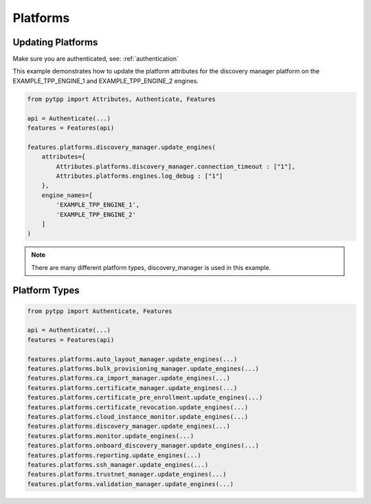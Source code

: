 .. _platforms:

Platforms
=========

Updating Platforms
------------------
Make sure you are authenticated, see: :ref:`authentication`

This example demonstrates how to update the platform attributes for the discovery manager platform on the EXAMPLE_TPP_ENGINE_1 and EXAMPLE_TPP_ENGINE_2 engines.

.. code-block:: python

    from pytpp import Attributes, Authenticate, Features

    api = Authenticate(...)
    features = Features(api)

    features.platforms.discovery_manager.update_engines(
        attributes={
            Attributes.platforms.discovery_manager.connection_timeout : ["1"],
            Attributes.platforms.engines.log_debug : ["1"]
        },
        engine_names=[
            'EXAMPLE_TPP_ENGINE_1',
            'EXAMPLE_TPP_ENGINE_2'
        ]
    )

.. note::
    There are many different platform types, discovery_manager is used in this example.

Platform Types
--------------

.. code-block:: python

    from pytpp import Authenticate, Features

    api = Authenticate(...)
    features = Features(api)

    features.platforms.auto_layout_manager.update_engines(...)
    features.platforms.bulk_provisioning_manager.update_engines(...)
    features.platforms.ca_import_manager.update_engines(...)
    features.platforms.certificate_manager.update_engines(...)
    features.platforms.certificate_pre_enrollment.update_engines(...)
    features.platforms.certificate_revocation.update_engines(...)
    features.platforms.cloud_instance_monitor.update_engines(...)
    features.platforms.discovery_manager.update_engines(...)
    features.platforms.monitor.update_engines(...)
    features.platforms.onboard_discovery_manager.update_engines(...)
    features.platforms.reporting.update_engines(...)
    features.platforms.ssh_manager.update_engines(...)
    features.platforms.trustnet_manager.update_engines(...)
    features.platforms.validation_manager.update_engines(...)
